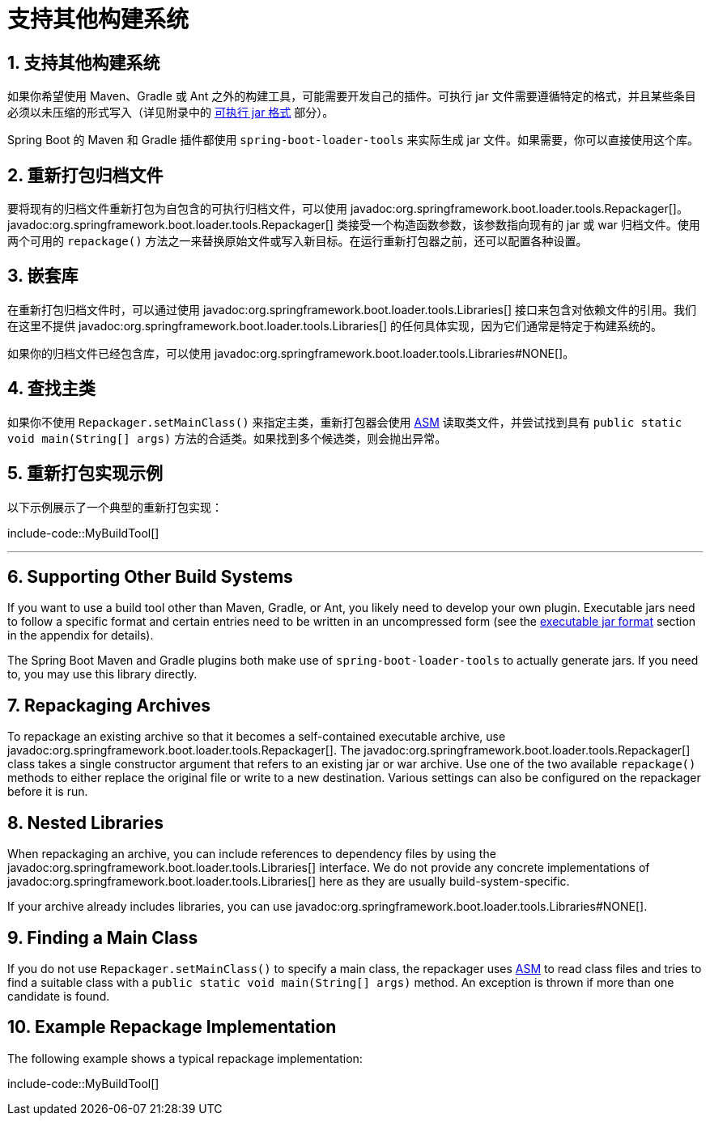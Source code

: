 = 支持其他构建系统
:encoding: utf-8
:numbered:

[[build-tool-plugins.other-build-systems]]
== 支持其他构建系统

如果你希望使用 Maven、Gradle 或 Ant 之外的构建工具，可能需要开发自己的插件。可执行 jar 文件需要遵循特定的格式，并且某些条目必须以未压缩的形式写入（详见附录中的 xref:specification:/executable-jar/index.adoc[可执行 jar 格式] 部分）。

Spring Boot 的 Maven 和 Gradle 插件都使用 `spring-boot-loader-tools` 来实际生成 jar 文件。如果需要，你可以直接使用这个库。

[[build-tool-plugins.other-build-systems.repackaging-archives]]
== 重新打包归档文件

要将现有的归档文件重新打包为自包含的可执行归档文件，可以使用 javadoc:org.springframework.boot.loader.tools.Repackager[]。javadoc:org.springframework.boot.loader.tools.Repackager[] 类接受一个构造函数参数，该参数指向现有的 jar 或 war 归档文件。使用两个可用的 `repackage()` 方法之一来替换原始文件或写入新目标。在运行重新打包器之前，还可以配置各种设置。

[[build-tool-plugins.other-build-systems.nested-libraries]]
== 嵌套库

在重新打包归档文件时，可以通过使用 javadoc:org.springframework.boot.loader.tools.Libraries[] 接口来包含对依赖文件的引用。我们在这里不提供 javadoc:org.springframework.boot.loader.tools.Libraries[] 的任何具体实现，因为它们通常是特定于构建系统的。

如果你的归档文件已经包含库，可以使用 javadoc:org.springframework.boot.loader.tools.Libraries#NONE[]。

[[build-tool-plugins.other-build-systems.finding-main-class]]
== 查找主类

如果你不使用 `Repackager.setMainClass()` 来指定主类，重新打包器会使用 https://asm.ow2.io/[ASM] 读取类文件，并尝试找到具有 `public static void main(String[] args)` 方法的合适类。如果找到多个候选类，则会抛出异常。

[[build-tool-plugins.other-build-systems.example-repackage-implementation]]
== 重新打包实现示例

以下示例展示了一个典型的重新打包实现：

include-code::MyBuildTool[]

'''
[[build-tool-plugins.other-build-systems]]
== Supporting Other Build Systems
If you want to use a build tool other than Maven, Gradle, or Ant, you likely need to develop your own plugin.
Executable jars need to follow a specific format and certain entries need to be written in an uncompressed form (see the xref:specification:/executable-jar/index.adoc[executable jar format] section in the appendix for details).

The Spring Boot Maven and Gradle plugins both make use of `spring-boot-loader-tools` to actually generate jars.
If you need to, you may use this library directly.

[[build-tool-plugins.other-build-systems.repackaging-archives]]
== Repackaging Archives
To repackage an existing archive so that it becomes a self-contained executable archive, use javadoc:org.springframework.boot.loader.tools.Repackager[].
The javadoc:org.springframework.boot.loader.tools.Repackager[] class takes a single constructor argument that refers to an existing jar or war archive.
Use one of the two available `repackage()` methods to either replace the original file or write to a new destination.
Various settings can also be configured on the repackager before it is run.

[[build-tool-plugins.other-build-systems.nested-libraries]]
== Nested Libraries
When repackaging an archive, you can include references to dependency files by using the javadoc:org.springframework.boot.loader.tools.Libraries[] interface.
We do not provide any concrete implementations of javadoc:org.springframework.boot.loader.tools.Libraries[] here as they are usually build-system-specific.

If your archive already includes libraries, you can use javadoc:org.springframework.boot.loader.tools.Libraries#NONE[].

[[build-tool-plugins.other-build-systems.finding-main-class]]
== Finding a Main Class
If you do not use `Repackager.setMainClass()` to specify a main class, the repackager uses https://asm.ow2.io/[ASM] to read class files and tries to find a suitable class with a `public static void main(String[] args)` method.
An exception is thrown if more than one candidate is found.

[[build-tool-plugins.other-build-systems.example-repackage-implementation]]
== Example Repackage Implementation
The following example shows a typical repackage implementation:

include-code::MyBuildTool[]